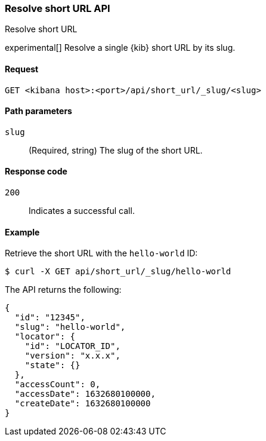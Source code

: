 [[short-urls-api-resolve]]
=== Resolve short URL API
++++
<titleabbrev>Resolve short URL</titleabbrev>
++++

experimental[] Resolve a single {kib} short URL by its slug.

[[short-urls-api-resolve-request]]
==== Request

`GET <kibana host>:<port>/api/short_url/_slug/<slug>`


[[short-urls-api-resolve-params]]
==== Path parameters

`slug`::
  (Required, string) The slug of the short URL.


[[short-urls-api-resolve-codes]]
==== Response code

`200`::
    Indicates a successful call.


[[short-urls-api-resolve-example]]
==== Example

Retrieve the short URL with the `hello-world` ID:

[source,sh]
--------------------------------------------------
$ curl -X GET api/short_url/_slug/hello-world
--------------------------------------------------
// KIBANA

The API returns the following:

[source,sh]
--------------------------------------------------
{
  "id": "12345",
  "slug": "hello-world",
  "locator": {
    "id": "LOCATOR_ID",
    "version": "x.x.x",
    "state": {}
  },
  "accessCount": 0,
  "accessDate": 1632680100000,
  "createDate": 1632680100000
}
--------------------------------------------------
